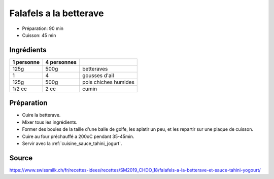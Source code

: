 .. index:: Falafels a la betterave
.. _cuisine_falafels_a_la_betterave:

Falafels a la betterave
#######################

* Préparation: 90 min
* Cuisson: 45 min


Ingrédients
===========

+------------+-------------+---------------------------------------------------+
| 1 personne | 4 personnes |                                                   |
+============+=============+===================================================+
|       125g |        500g | betteraves                                        |
+------------+-------------+---------------------------------------------------+
|          1 |           4 | gousses d'ail                                     |
+------------+-------------+---------------------------------------------------+
|       125g |        500g | pois chiches humides                              |
+------------+-------------+---------------------------------------------------+
|     1/2 cc |        2 cc | cumin                                             |
+------------+-------------+---------------------------------------------------+


Préparation
===========

* Cuire la betterave.
* Mixer tous les ingrédients.
* Former des boules de la taille d'une balle de golfe, les aplatir un peu, et les repartir sur une plaque de cuisson.
* Cuire au four préchauffé a 200oC pendant 35-45min.
* Servir avec la :ref:`cuisine_sauce_tahini_jogurt`.


Source
======

https://www.swissmilk.ch/fr/recettes-idees/recettes/SM2019_CHDO_18/falafels-a-la-betterave-et-sauce-tahini-yogourt/
